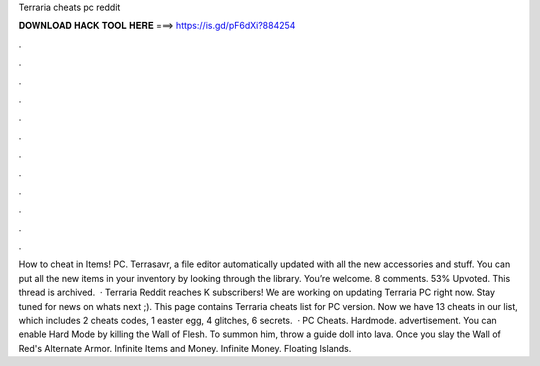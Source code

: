 Terraria cheats pc reddit

𝐃𝐎𝐖𝐍𝐋𝐎𝐀𝐃 𝐇𝐀𝐂𝐊 𝐓𝐎𝐎𝐋 𝐇𝐄𝐑𝐄 ===> https://is.gd/pF6dXi?884254

.

.

.

.

.

.

.

.

.

.

.

.

How to cheat in Items! PC. Terrasavr, a  file editor automatically updated with all the new accessories and stuff. You can put all the new items in your inventory by looking through the library. You’re welcome. 8 comments. 53% Upvoted. This thread is archived.  · Terraria Reddit reaches K subscribers!  We are working on updating Terraria PC right now. Stay tuned for news on whats next ;). This page contains Terraria cheats list for PC version. Now we have 13 cheats in our list, which includes 2 cheats codes, 1 easter egg, 4 glitches, 6 secrets.  · PC Cheats. Hardmode. advertisement. You can enable Hard Mode by killing the Wall of Flesh. To summon him, throw a guide doll into lava. Once you slay the Wall of Red's Alternate Armor. Infinite Items and Money. Infinite Money. Floating Islands.